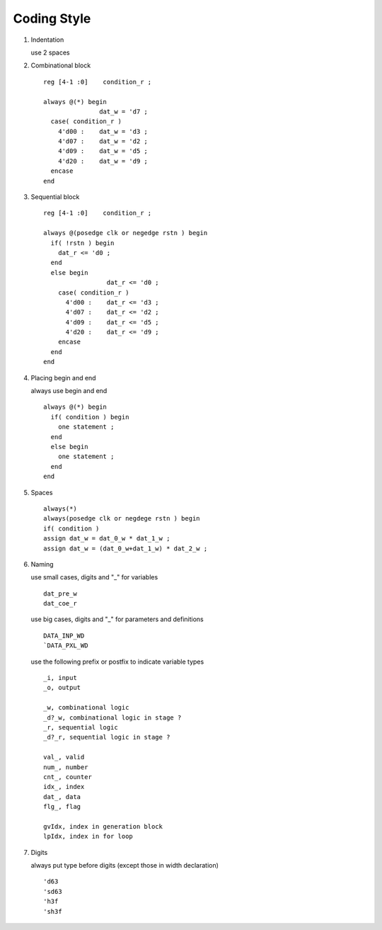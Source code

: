 .. -----------------------------------------------------------------------------
  ..
  ..  Filename       : main.rst
  ..  Author         : Huang Leilei
  ..  Created        : 2020-07-12
  ..  Description    : coding style related documents
  ..
.. -----------------------------------------------------------------------------

Coding Style
============

#.  Indentation

    use 2 spaces

    \

#.  Combinational block

    ::

        reg [4-1 :0]    condition_r ;

        always @(*) begin
                       dat_w = 'd7 ;
          case( condition_r )
            4'd00 :    dat_w = 'd3 ;
            4'd07 :    dat_w = 'd2 ;
            4'd09 :    dat_w = 'd5 ;
            4'd20 :    dat_w = 'd9 ;
          encase
        end

#.  Sequential block

    ::

        reg [4-1 :0]    condition_r ;

        always @(posedge clk or negedge rstn ) begin
          if( !rstn ) begin
            dat_r <= 'd0 ;
          end
          else begin
                         dat_r <= 'd0 ;
            case( condition_r )
              4'd00 :    dat_r <= 'd3 ;
              4'd07 :    dat_r <= 'd2 ;
              4'd09 :    dat_r <= 'd5 ;
              4'd20 :    dat_r <= 'd9 ;
            encase
          end
        end

#.  Placing begin and end

    always use begin and end

    ::

        always @(*) begin
          if( condition ) begin
            one statement ;
          end
          else begin
            one statement ;
          end
        end

#.  Spaces

    ::

        always(*)
        always(posedge clk or negdege rstn ) begin
        if( condition )
        assign dat_w = dat_0_w * dat_1_w ;
        assign dat_w = (dat_0_w+dat_1_w) * dat_2_w ;

#.  Naming

    use small cases, digits and "_" for variables

    ::

        dat_pre_w
        dat_coe_r

    use big cases, digits and "_" for parameters and definitions

    ::

        DATA_INP_WD
        `DATA_PXL_WD

    use the following prefix or postfix to indicate variable types

    ::

        _i, input
        _o, output

        _w, combinational logic
        _d?_w, combinational logic in stage ?
        _r, sequential logic
        _d?_r, sequential logic in stage ?

        val_, valid
        num_, number
        cnt_, counter
        idx_, index
        dat_, data
        flg_, flag

        gvIdx, index in generation block 
        lpIdx, index in for loop

#.  Digits

    always put type before digits (except those in width declaration)

    ::

        'd63
        'sd63
        'h3f
        'sh3f
